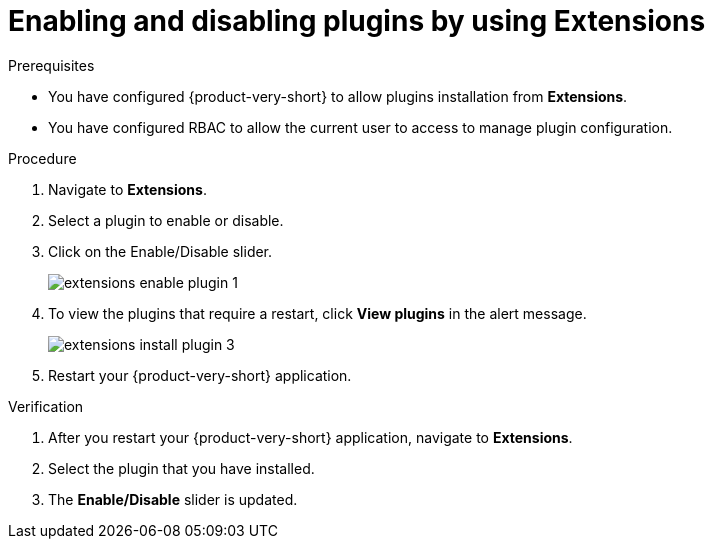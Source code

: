 [id="proc-extensions-configuring-plugins_{context}"]
= Enabling and disabling plugins by using Extensions

.Prerequisites
* You have configured {product-very-short} to allow plugins installation from *Extensions*.
* You have configured RBAC to allow the current user to access to manage plugin configuration.

.Procedure
. Navigate to *Extensions*.
. Select a plugin to enable or disable.
. Click on the Enable/Disable slider.
+
image::rhdh/extensions-enable-plugin-1.png[]
. To view the plugins that require a restart, click *View plugins* in the alert message.
+
image::rhdh/extensions-install-plugin-3.png[]
. Restart your {product-very-short} application.

.Verification
. After you restart your {product-very-short} application, navigate to *Extensions*.
. Select the plugin that you have installed.
. The *Enable/Disable* slider is updated.
